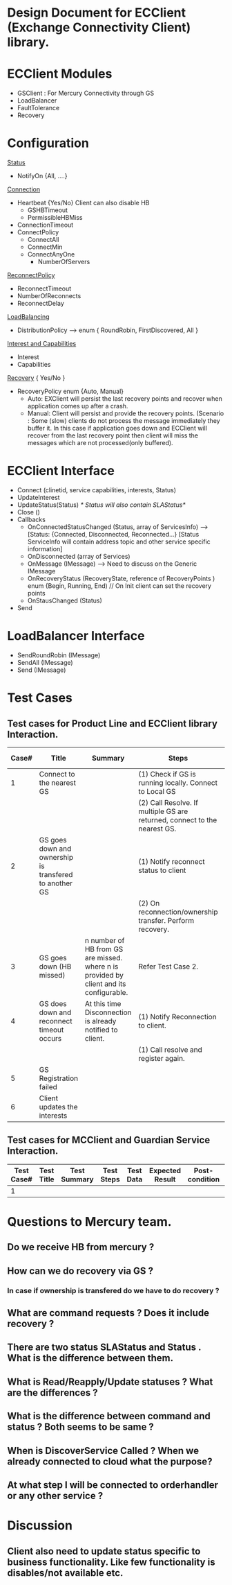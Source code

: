 * Design Document for ECClient (Exchange Connectivity Client) library.

* ECClient Modules
  - GSClient : For Mercury Connectivity through GS
  - LoadBalancer  
  - FaultTolerance
  - Recovery 
  
* Configuration      
  _Status_
    - NotifyOn {All, ....}  
  _Connection_
    - Heartbeat {Yes/No} Client can also disable HB 
     - GSHBTimeout
     - PermissibleHBMiss 
    - ConnectionTimeout  
    - ConnectPolicy
      - ConnectAll
      - ConnectMin
      - ConnectAnyOne
        - NumberOfServers  
  _ReconnectPolicy_
    - ReconnectTimeout
    - NumberOfReconnects
    - ReconnectDelay
     
  _LoadBalancing_
    - DistributionPolicy --> enum { RoundRobin, FirstDiscovered, All }
  _Interest and Capabilities_ 
    - Interest
    - Capabilities        
  _Recovery_ { Yes/No }
    - RecoveryPolicy enum {Auto, Manual}
      * Auto: EXClient will persist the last recovery points and recover when application comes up after a crash.
      * Manual: Client will persist and provide the recovery points. (Scenario : Some (slow) clients do not process the message immediately they buffer it. 
	                                                                          In this case if application goes down and ECClient will recover from the last recovery point then 
	                                                                          client will miss the messages which are not processed(only buffered). 
 
* ECClient Interface
  - Connect (clinetid, service capabilities, interests, Status)      
  - UpdateInterest
  - UpdateStatus(Status) /* Status will also contain SLAStatus*/  
  - Close   () 
  - Callbacks
    - OnConnectedStatusChanged (Status, array of ServicesInfo) --> [Status: {Connected, Disconnected, Reconnected...}   [Status ServiceInfo will contain address topic and other service specific information] 
    - OnDisconnected (array of Services)
    - OnMessage (IMessage) --> Need to discuss on the Generic IMessage
    - OnRecoveryStatus (RecoveryState, reference of RecoveryPoints ) enum {Begin, Running, End) // On Init client can set the recovery points      
    - OnStausChanged (Status)
  - Send  

* LoadBalancer Interface
  - SendRoundRobin (IMessage)
  - SendAll (IMessage)
  - Send (IMessage)


  
* Test Cases
** Test cases for Product Line and ECClient library Interaction.

|-------+--------------------------------------------------------+----------------------------------------------------------------------------------------+----------------------------------------------------------------------------+-----------+-----------------+----------------+---------------+--------+-------|
| Case# | Title                                                  | Summary                                                                                | Steps                                                                      | Test Data | Expected Result | Post-condition | Actual Result | Status | Notes |
|-------+--------------------------------------------------------+----------------------------------------------------------------------------------------+----------------------------------------------------------------------------+-----------+-----------------+----------------+---------------+--------+-------|
|     1 | Connect to the nearest GS                              |                                                                                        | (1) Check if GS is running locally. Connect to Local GS                    |           |                 |                |               |        |       |
|       |                                                        |                                                                                        | (2) Call Resolve. If multiple GS are returned,  connect to the nearest GS. |           |                 |                |               |        |       |
|-------+--------------------------------------------------------+----------------------------------------------------------------------------------------+----------------------------------------------------------------------------+-----------+-----------------+----------------+---------------+--------+-------|
|     2 | GS goes down and ownership is transfered to another GS |                                                                                        | (1) Notify reconnect status to client                                      |           |                 |                |               |        |       |
|       |                                                        |                                                                                        | (2) On reconnection/ownership transfer. Perform recovery.                  |           |                 |                |               |        |       |
|-------+--------------------------------------------------------+----------------------------------------------------------------------------------------+----------------------------------------------------------------------------+-----------+-----------------+----------------+---------------+--------+-------|
|     3 | GS goes down (HB missed)                               | n number of HB from GS are missed. where n is provided by client and its configurable. | Refer Test Case 2.                                                         |           |                 |                |               |        |       |
|-------+--------------------------------------------------------+----------------------------------------------------------------------------------------+----------------------------------------------------------------------------+-----------+-----------------+----------------+---------------+--------+-------|
|     4 | GS does down and reconnect timeout occurs              | At this time Disconnection is already notified to client.                              | (1) Notify Reconnection to client.                                         |           |                 |                |               |        |       |
|       |                                                        |                                                                                        | (1) Call resolve and register again.                                       |           |                 |                |               |        |       |
|-------+--------------------------------------------------------+----------------------------------------------------------------------------------------+----------------------------------------------------------------------------+-----------+-----------------+----------------+---------------+--------+-------|
|     5 | GS Registration failed                                 |                                                                                        |                                                                            |           |                 |                |               |        |       |
|-------+--------------------------------------------------------+----------------------------------------------------------------------------------------+----------------------------------------------------------------------------+-----------+-----------------+----------------+---------------+--------+-------|
|     6 | Client updates the interests                           |                                                                                        |                                                                            |           |                 |                |               |        |       |
|-------+--------------------------------------------------------+----------------------------------------------------------------------------------------+----------------------------------------------------------------------------+-----------+-----------------+----------------+---------------+--------+-------|

** Test cases for MCClient and Guardian Service Interaction.
|------------+------------+--------------+------------+-----------+-----------------+----------------+---------------+--------+-------|
| Test Case# | Test Title | Test Summary | Test Steps | Test Data | Expected Result | Post-condition | Actual Result | Status | Notes |
|------------+------------+--------------+------------+-----------+-----------------+----------------+---------------+--------+-------|
|          1 |            |              |            |           |                 |                |               |        |       |


* Questions to Mercury team.
** Do we receive HB from mercury ?
** How can we do recovery via GS ?
*** In case if ownership is transfered do we have to do recovery ?
** What are command requests ? Does it include recovery ?
** There are two status SLAStatus and Status . What is the difference between them. 
** What is Read/Reapply/Update statuses ? What are the differences ?
** What is the difference between command and status ? Both seems to be same ?
** When is DiscoverService Called ? When we already connected to cloud what the purpose?
** At what step I will be connected to orderhandler or any other service ?

* Discussion
** Client also need to update status specific to business functionality. Like few functionality is disables/not available etc.


